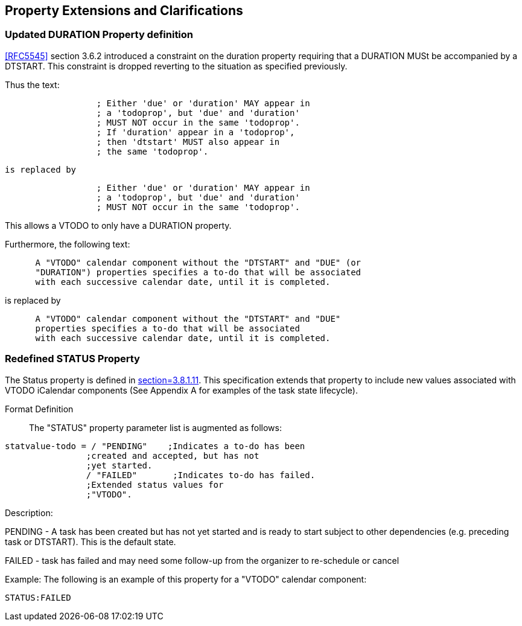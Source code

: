
[[property-extensions]]

== Property Extensions and Clarifications

[[prop-ext-duration]]
=== Updated DURATION Property definition

<<RFC5545>> section 3.6.2 introduced a constraint on the duration property requiring
that a DURATION MUSt be accompanied by a DTSTART.
This constraint is dropped reverting to the situation as specified
previously.

Thus the text:

----
                  ; Either 'due' or 'duration' MAY appear in
                  ; a 'todoprop', but 'due' and 'duration'
                  ; MUST NOT occur in the same 'todoprop'.
                  ; If 'duration' appear in a 'todoprop',
                  ; then 'dtstart' MUST also appear in
                  ; the same 'todoprop'.
----
 is replaced by

----
                  ; Either 'due' or 'duration' MAY appear in
                  ; a 'todoprop', but 'due' and 'duration'
                  ; MUST NOT occur in the same 'todoprop'.
----

This allows a VTODO to only have a DURATION property.

Furthermore, the following text:

----
      A "VTODO" calendar component without the "DTSTART" and "DUE" (or
      "DURATION") properties specifies a to-do that will be associated
      with each successive calendar date, until it is completed.
----

is replaced by

----
      A "VTODO" calendar component without the "DTSTART" and "DUE"
      properties specifies a to-do that will be associated
      with each successive calendar date, until it is completed.
----

[[prop-ext-status]]
=== Redefined STATUS Property

The Status property is defined in <<RFC5545, section=3.8.1.11>>. This
specification extends that property to include new values
associated with VTODO iCalendar components (See Appendix A for
examples of the task state lifecycle).

Format Definition:: The "STATUS" property parameter list is augmented
as follows:

[source,bnf]
----

statvalue-todo = / "PENDING"    ;Indicates a to-do has been
                ;created and accepted, but has not
                ;yet started.
                / "FAILED"       ;Indicates to-do has failed.
                ;Extended status values for
                ;"VTODO".
----

Description:

PENDING - A task has been created but has not yet started and is ready
to start subject to other dependencies (e.g. preceding task or
DTSTART). This is the default state.

FAILED - task has failed and may need some follow-up from the
organizer to re-schedule or cancel

Example: The following is an example of this property for a "VTODO"
calendar component:

[source]
----
STATUS:FAILED
----
